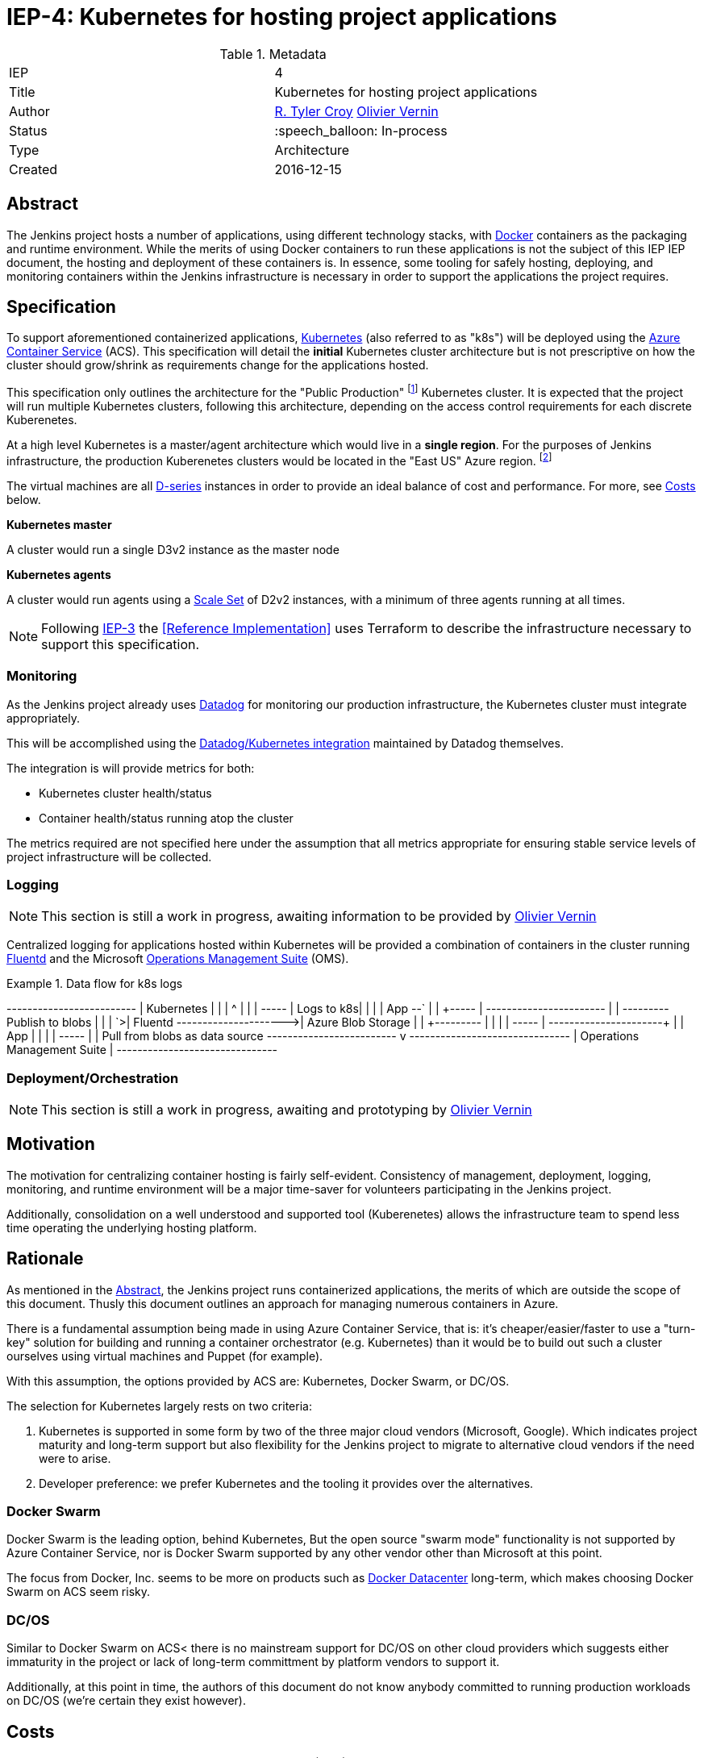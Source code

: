 ifdef::env-github[]
:tip-caption: :bulb:
:note-caption: :information_source:
:important-caption: :heavy_exclamation_mark:
:caution-caption: :fire:
:warning-caption: :warning:
endif::[]

= IEP-4: Kubernetes for hosting project applications

:toc:
:hide-uri-scheme:

.Metadata
[cols="2"]
|===
| IEP
| 4

| Title
| Kubernetes for hosting project applications

| Author
| link:https://github.com/rtyler[R. Tyler Croy] link:https://github.com/olblak[Olivier Vernin]

| Status
| :speech_balloon: In-process

| Type
| Architecture

| Created
| 2016-12-15
|===


== Abstract

The Jenkins project hosts a number of applications, using different technology
stacks, with
link:https://en.wikipedia.org/wiki/Docker_%28software%29[Docker]
containers as the packaging and runtime environment. While the merits of using Docker
containers to run these applications is not the subject of this IEP
IEP document, the hosting and deployment of these containers is. In essence,
some tooling for safely hosting, deploying, and monitoring containers within
the Jenkins infrastructure is necessary in order to support the applications
the project requires.

== Specification

To support aforementioned containerized applications,
link:http://kubernetes.io[Kubernetes]
(also referred to as "k8s") will be deployed using the
link:https://azure.microsoft.com/en-us/services/container-service/[Azure Container Service]
(ACS).  This specification will detail the *initial* Kubernetes cluster
architecture but is not prescriptive on how the cluster should grow/shrink as
requirements change for the applications hosted.

This specification only outlines the architecture for the "Public Production"
footnoteref:[iep2,https://github.com/jenkins-infra/iep/tree/master/iep-002]
Kubernetes cluster. It is expected that the project will run multiple
Kubernetes clusters, following this architecture, depending on the access
control requirements for each discrete Kuberenetes.

At a high level Kubernetes is a master/agent architecture which would live in a
*single region*. For the purposes of Jenkins infrastructure, the production
Kuberenetes clusters would be located in the "East US" Azure region.
footnoteref:[regions,https://azure.microsoft.com/en-us/regions/]

The virtual machines are all
link:https://azure.microsoft.com/en-us/pricing/details/virtual-machines/series/#d-series[D-series]
instances in order to provide an ideal balance of cost and performance. For
more, see <<Costs>> below.


*Kubernetes master*

A cluster would run a single D3v2 instance as the master node


*Kubernetes agents*

A cluster would run agents using a
link:https://azure.microsoft.com/en-us/services/virtual-machine-scale-sets/[Scale Set]
of D2v2 instances, with a minimum of three agents running at all times.



[NOTE]
====
Following
link:https://github.com/jenkins-infra/iep/tree/master/iep-003[IEP-3]
the <<Reference Implementation>> uses Terraform to describe the infrastructure
necessary to support this specification.
====


=== Monitoring

As the Jenkins project already uses
link:http://datadoghq.com[Datadog]
for monitoring our production infrastructure, the Kubernetes cluster must
integrate appropriately.

This will be accomplished using the
link:http://docs.datadoghq.com/integrations/kubernetes/[Datadog/Kubernetes integration]
maintained by Datadog themselves.

The integration is will provide metrics for both:

* Kubernetes cluster health/status
* Container health/status running atop the cluster

The metrics required are not specified here under the assumption that all
metrics appropriate for ensuring stable service levels of project
infrastructure will be collected.

=== Logging

[NOTE]
====
This section is still a work in progress, awaiting information to be provided
by
link:https://github.com/olblak[Olivier Vernin]
====

Centralized logging for applications hosted within Kubernetes will be provided
a combination of containers in the cluster running
link:https://en.wikipedia.org/wiki/Fluentd[Fluentd]
and the Microsoft
link:http://www.microsoft.com/en-us/cloud-platform/operations-management-suite[Operations Management Suite]
(OMS).

.Data flow for k8s logs
[source]
====
+-------------------------+
|  Kubernetes             |
| |          ^            |
| | +-----+  | Logs to k8s|
| | | App +--`
| | +-----+               |          +-----------------------+
| | +---------+   Publish to blobs   |                       |
| `>| Fluentd +--------------------->|   Azure Blob Storage  |
|   +---------+           |          |                       |
|   +-----+               |          +-----------+-----------+
|   | App |               |                      |
|   +-----+               |                      | Pull from blobs as data source
+-------------------------+                      v
                                  +-------------------------------+
                                  |  Operations Management Suite  |
                                  +-------------------------------+
====



=== Deployment/Orchestration

[NOTE]
====
This section is still a work in progress, awaiting and prototyping by
link:https://github.com/olblak[Olivier Vernin]
====

== Motivation

The motivation for centralizing container hosting is fairly
self-evident. Consistency of management, deployment, logging, monitoring, and
runtime environment will be a major time-saver for volunteers participating in
the Jenkins project.

Additionally, consolidation on a well understood and supported tool
(Kuberenetes) allows the infrastructure team to spend less time operating the
underlying hosting platform.


== Rationale

As mentioned in the <<Abstract>>, the Jenkins project runs containerized
applications, the merits of which are outside the scope of this document.
Thusly this document outlines an approach for managing numerous containers in
Azure.

There is a fundamental assumption being made in using Azure Container Service,
that is: it's cheaper/easier/faster to use a "turn-key" solution for building
and running a container orchestrator (e.g. Kubernetes) than it would be to
build out such a cluster ourselves using virtual machines and Puppet (for
example).

With this assumption, the options provided by ACS are: Kubernetes, Docker
Swarm, or DC/OS.

The selection for Kubernetes largely rests on two criteria:

. Kubernetes is supported in some form by two of the three major cloud vendors
  (Microsoft, Google). Which indicates project maturity and long-term support but
  also flexibility for the Jenkins project to migrate to alternative cloud
  vendors if the need were to arise.
. Developer preference: we prefer Kubernetes and the tooling it provides over the alternatives.

=== Docker Swarm

Docker Swarm is the leading option, behind Kubernetes, But the open source
"swarm mode" functionality is not supported by Azure Container Service, nor is
Docker Swarm supported by any other vendor other than Microsoft at this point.

The focus from Docker, Inc. seems to be more on products such as
link:https://www.docker.com/products/docker-datacenter[Docker Datacenter]
long-term, which makes choosing Docker Swarm on ACS seem risky.

=== DC/OS

Similar to Docker Swarm on ACS< there is no mainstream support for DC/OS on
other cloud providers which suggests either immaturity in the project or lack
of long-term committment by platform vendors to support it.

Additionally, at this point in time, the authors of this document do not know
anybody committed to running production workloads on DC/OS (we're certain they
exist however).

== Costs

[quote]
____
ACS is a free service that clusters Virtual Machines (VMs) into a container
service. You only pay for the VMs and associated storage and networking
resources consumed.
____


Assuming a single minimally scaled cluster with a single master and three
agents, the annual cost of the Kubernetes cluster itself would be: *$3,845.64*.
Obviously as the number of agents increases, the cost will increase per-agent
instance.


.Costs
|===
| Instance
| Annual Cost (East US)

| D3v2
| $2566.68

| D2v2
| $1278.96
|===


== Reference implementation


The current reference implementation is authored by
link:https://github.com/olblak[Olivier Vernin]
in
link:https://github.com/jenkins-infra/azure/pull/5[pull request #5]
to the
link:https://github.com/jenkins-infra/azure[azure]
repository.

